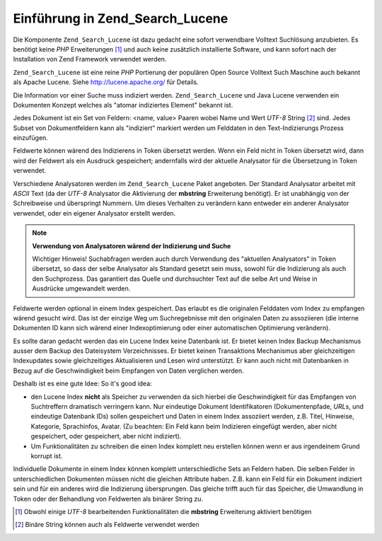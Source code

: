 .. _learning.lucene.intro:

Einführung in Zend_Search_Lucene
================================

Die Komponente ``Zend_Search_Lucene`` ist dazu gedacht eine sofort verwendbare Volltext Suchlösung anzubieten. Es
benötigt keine *PHP* Erweiterungen [#]_ und auch keine zusätzlich installierte Software, und kann sofort nach der
Installation von Zend Framework verwendet werden.

``Zend_Search_Lucene`` ist eine reine *PHP* Portierung der populären Open Source Volltext Such Maschine auch
bekannt als Apache Lucene. Siehe `http://lucene.apache.org/`_ für Details.

Die Information vor einer Suche muss indiziert werden. ``Zend_Search_Lucene`` und Java Lucene verwenden ein
Dokumenten Konzept welches als "atomar indiziertes Element" bekannt ist.

Jedes Dokument ist ein Set von Feldern: <name, value> Paaren wobei Name und Wert *UTF-8* String [#]_ sind. Jedes
Subset von Dokumentfeldern kann als "indiziert" markiert werden um Felddaten in den Text-Indizierungs Prozess
einzufügen.

Feldwerte können wärend des Indizierens in Token übersetzt werden. Wenn ein Feld nicht in Token übersetzt wird,
dann wird der Feldwert als ein Ausdruck gespeichert; andernfalls wird der aktuelle Analysator für die Übersetzung
in Token verwendet.

Verschiedene Analysatoren werden im ``Zend_Search_Lucene`` Paket angeboten. Der Standard Analysator arbeitet mit
*ASCII* Text (da der *UTF-8* Analysator die Aktivierung der **mbstring** Erweiterung benötigt). Er ist unabhängig
von der Schreibweise und überspringt Nummern. Um dieses Verhalten zu verändern kann entweder ein anderer
Analysator verwendet, oder ein eigener Analysator erstellt werden.

.. note::

   **Verwendung von Analysatoren wärend der Indizierung und Suche**

   Wichtiger Hinweis! Suchabfragen werden auch durch Verwendung des "aktuellen Analysators" in Token übersetzt, so
   dass der selbe Analysator als Standard gesetzt sein muss, sowohl für die Indizierung als auch den Suchprozess.
   Das garantiert das Quelle und durchsuchter Text auf die selbe Art und Weise in Ausdrücke umgewandelt werden.

Feldwerte werden optional in einem Index gespeichert. Das erlaubt es die originalen Felddaten vom Index zu
empfangen wärend gesucht wird. Das ist der einzige Weg um Suchregebnisse mit den originalen Daten zu assoziieren
(die interne Dokumenten ID kann sich wärend einer Indexoptimierung oder einer automatischen Optimierung
verändern).

Es sollte daran gedacht werden das ein Lucene Index keine Datenbank ist. Er bietet keinen Index Backup Mechanismus
ausser dem Backup des Dateisystem Verzeichnisses. Er bietet keinen Transaktions Mechanismus aber gleichzeitigen
Indexupdates sowie gleichzeitiges Aktualisieren und Lesen wird unterstützt. Er kann auch nicht mit Datenbanken in
Bezug auf die Geschwindigkeit beim Empfangen von Daten verglichen werden.

Deshalb ist es eine gute Idee: So it's good idea:

- den Lucene Index **nicht** als Speicher zu verwenden da sich hierbei die Geschwindigkeit für das Empfangen von
  Suchtreffern dramatisch verringern kann. Nur eindeutige Dokument Identifikatoren (Dokumentenpfade, *URL*\ s, und
  eindeutige Datenbank IDs) sollen gespeichert und Daten in einem Index assoziiert werden, z.B. Titel, Hinweise,
  Kategorie, Sprachinfos, Avatar. (Zu beachten: Ein Feld kann beim Indizieren eingefügt werden, aber nicht
  gespeichert, oder gespeichert, aber nicht indiziert).

- Um Funktionalitäten zu schreiben die einen Index komplett neu erstellen können wenn er aus irgendeinem Grund
  korrupt ist.

Individuelle Dokumente in einem Index können komplett unterschiedliche Sets an Feldern haben. Die selben Felder in
unterschiedlichen Dokumenten müssen nicht die gleichen Attribute haben. Z.B. kann ein Feld für ein Dokument
indiziert sein und für ein anderes wird die Indizierung übersprungen. Das gleiche trifft auch für das Speicher,
die Umwandlung in Token oder der Behandlung von Feldwerten als binärer String zu.



.. _`http://lucene.apache.org/`: http://lucene.apache.org

.. [#] Obwohl einige *UTF-8* bearbeitenden Funktionalitäten die **mbstring** Erweiterung aktiviert benötigen
.. [#] Binäre String können auch als Feldwerte verwendet werden